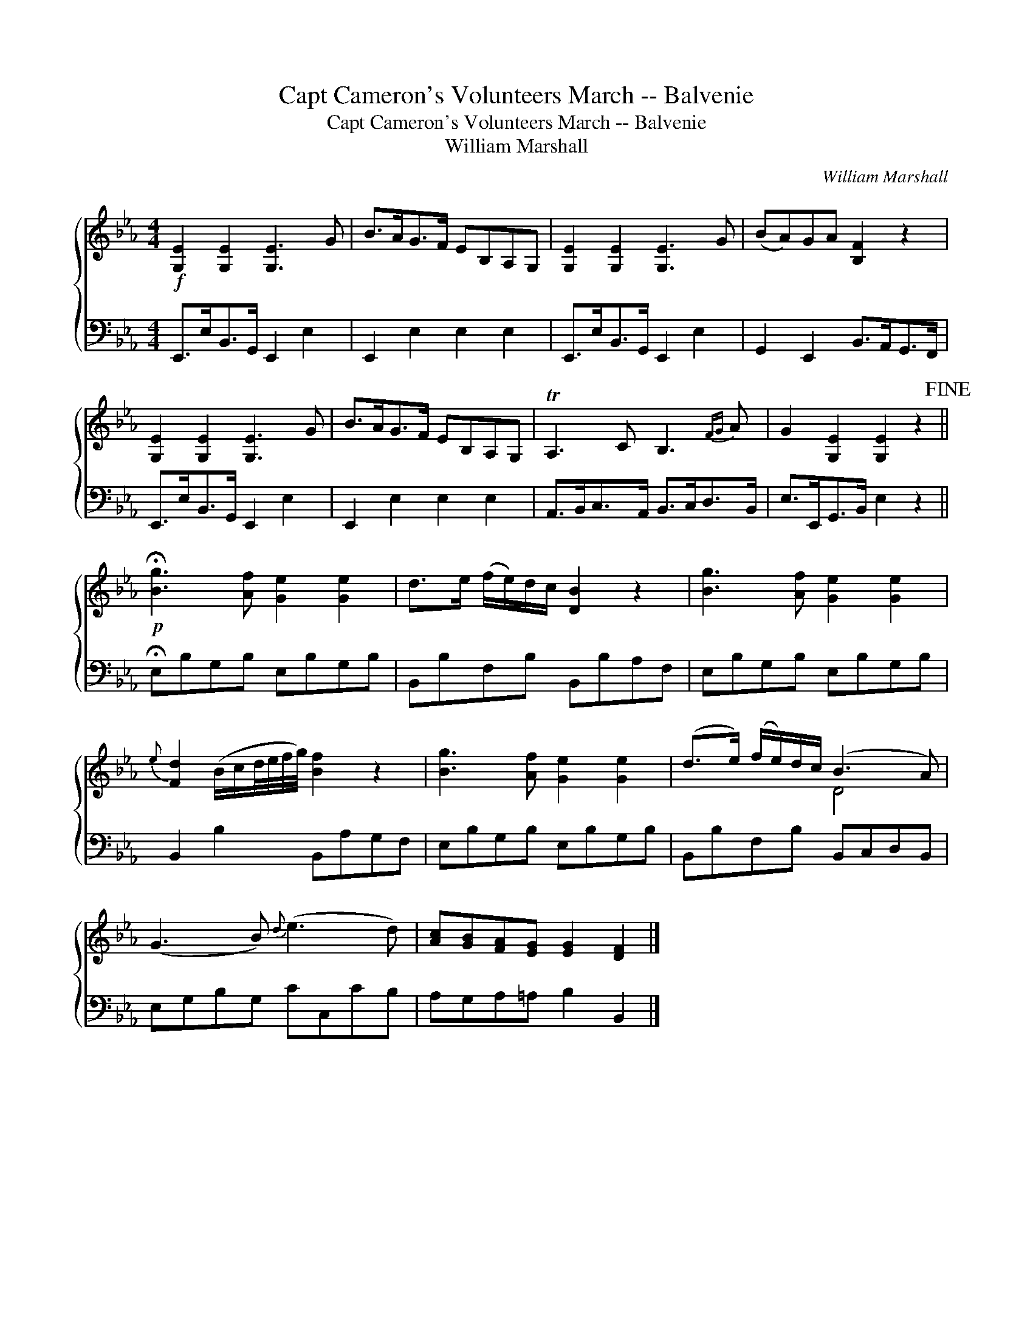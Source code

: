 X:1
T:Capt Cameron's Volunteers March -- Balvenie
T:Capt Cameron's Volunteers March -- Balvenie
T:William Marshall
C:William Marshall
%%score { ( 1 2 ) 3 }
L:1/8
M:4/4
K:Eb
V:1 treble 
V:2 treble 
V:3 bass 
V:1
!f! [G,E]2 [G,E]2 [G,E]3 G | B>AG>F EB,A,G, | [G,E]2 [G,E]2 [G,E]3 G | (BA)GA [B,F]2 z2 | %4
 [G,E]2 [G,E]2 [G,E]3 G | B>AG>F EB,A,G, | TA,3 C B,3{FG} A | G2 [G,E]2 [G,E]2 z2!fine! || %8
!p! !fermata![Bg]3 [Af] [Ge]2 [Ge]2 | d>e (f/e/)d/c/ [DB]2 z2 | [Bg]3 [Af] [Ge]2 [Ge]2 | %11
{e} [Fd]2 (B/c/d/4e/4f/4g/4) [Bf]2 z2 | [Bg]3 [Af] [Ge]2 [Ge]2 | (d>e) (f/e/)d/c/ (B3 A) | %14
 (G3 B){d} (e3 d) | [Ac][GB][FA][EG] [EG]2 [DF]2 |] %16
V:2
 x8 | x8 | x8 | x8 | x8 | x8 | x8 | x8 || x8 | x8 | x8 | x8 | x8 | x4 D4 | x8 | x8 |] %16
V:3
 E,,>E,B,,>G,, E,,2 E,2 | E,,2 E,2 E,2 E,2 | E,,>E,B,,>G,, E,,2 E,2 | G,,2 E,,2 B,,>A,,G,,>F,, | %4
 E,,>E,B,,>G,, E,,2 E,2 | E,,2 E,2 E,2 E,2 | A,,>B,,C,>A,, B,,>C,D,>B,, | E,>E,,G,,>B,, E,2 z2 || %8
 !fermata!E,B,G,B, E,B,G,B, | B,,B,F,B, B,,B,A,F, | E,B,G,B, E,B,G,B, | B,,2 B,2 B,,A,G,F, | %12
 E,B,G,B, E,B,G,B, | B,,B,F,B, B,,C,D,B,, | E,G,B,G, CC,CB, | A,G,A,=A, B,2 B,,2 |] %16

